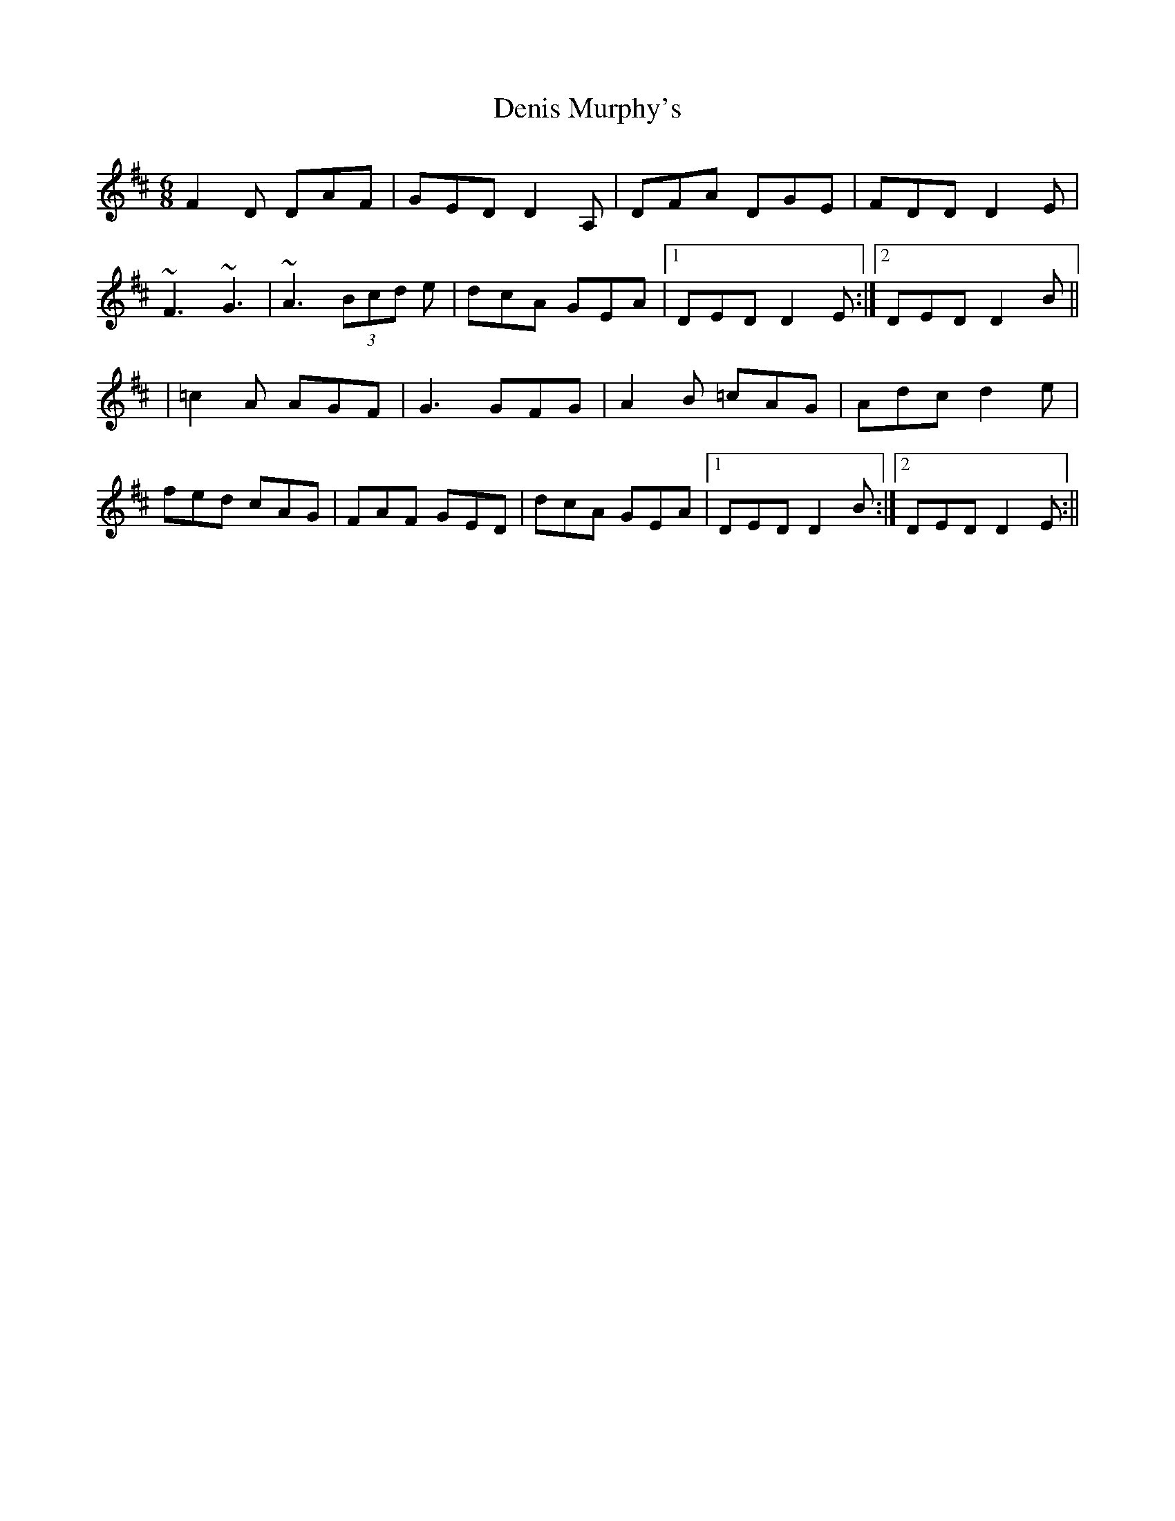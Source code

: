 X: 1
T: Denis Murphy's
Z: kiwi
S: https://thesession.org/tunes/1778#setting1778
R: jig
M: 6/8
L: 1/8
K: Dmaj
F2D DAF|GED D2A,|DFA DGE|FDD D2E|
~F3 ~G3|~A3 (3Bcd e|dcA GEA|1DED D2E:|2DED D2B||
|=c2A AGF|G3 GFG|A2B =cAG|Adc d2e|
fed cAG|FAF GED|dcA GEA|1DED D2B:|2DED D2E:||
